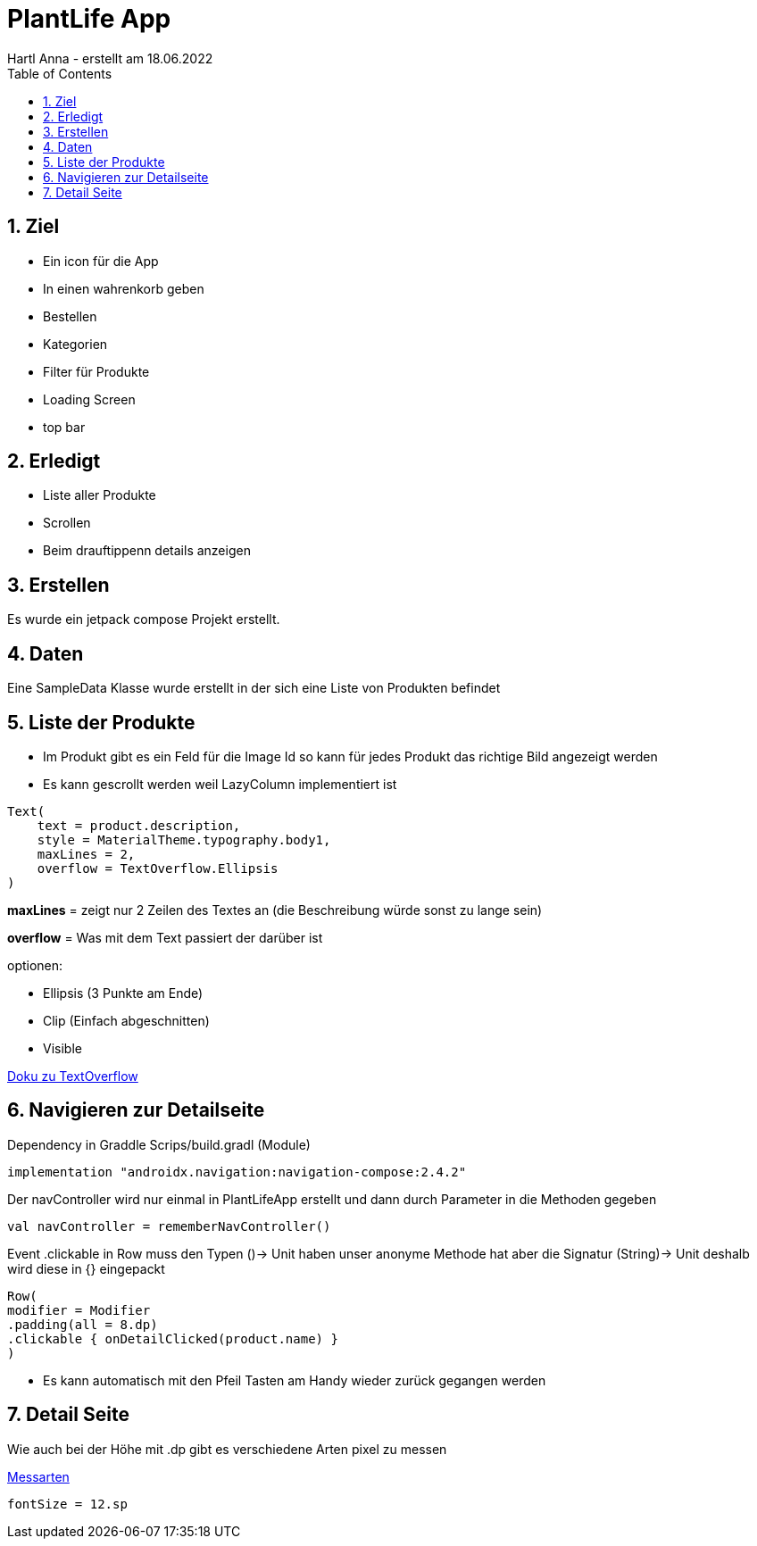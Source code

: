 = PlantLife App
Hartl Anna - erstellt am 18.06.2022
ifndef::imagesdir[:imagesdir: images]
//:toc-placement!:  // prevents the generation of the doc at this position, so it can be printed afterwards
:sourcedir: ../src/main/java
:icons: font
:sectnums:    // Nummerierung der Überschriften / section numbering
:toc: left
//Need this blank line after ifdef, don't know why...
ifdef::backend-html5[]

== Ziel

* Ein icon für die App
* In einen wahrenkorb geben
* Bestellen
* Kategorien
* Filter für Produkte
* Loading Screen
* top bar


== Erledigt

* Liste aller Produkte
* Scrollen
* Beim drauftippenn details anzeigen

== Erstellen

Es wurde ein jetpack compose Projekt erstellt.

== Daten

Eine SampleData Klasse wurde erstellt in der sich eine Liste von Produkten befindet

== Liste der Produkte

* Im Produkt gibt es ein Feld für die Image Id so kann für jedes Produkt das richtige Bild angezeigt werden
* Es kann gescrollt werden weil LazyColumn implementiert ist

----
Text(
    text = product.description,
    style = MaterialTheme.typography.body1,
    maxLines = 2,
    overflow = TextOverflow.Ellipsis
)
----

*maxLines* = zeigt nur 2 Zeilen des Textes an (die Beschreibung würde sonst zu lange sein)

*overflow* = Was mit dem Text passiert der darüber ist

optionen:

* Ellipsis (3 Punkte am Ende)
* Clip (Einfach abgeschnitten)
* Visible

https://developer.android.com/reference/kotlin/androidx/compose/ui/text/style/TextOverflow[Doku zu TextOverflow]

== Navigieren zur Detailseite

Dependency in Graddle Scrips/build.gradl (Module)
----
implementation "androidx.navigation:navigation-compose:2.4.2"
----

Der navController wird nur einmal in PlantLifeApp erstellt und dann durch Parameter in die Methoden gegeben

----
val navController = rememberNavController()
----

Event .clickable in Row muss den Typen ()-> Unit haben unser anonyme Methode hat aber die Signatur (String)-> Unit deshalb wird diese in {} eingepackt

----
Row(
modifier = Modifier
.padding(all = 8.dp)
.clickable { onDetailClicked(product.name) }
)
----

* Es kann automatisch mit den Pfeil Tasten am Handy wieder zurück gegangen werden

== Detail Seite

Wie auch bei der Höhe mit .dp gibt es verschiedene Arten pixel zu messen

https://medium.com/analytics-vidhya/what-is-the-difference-between-px-dip-dp-and-sp-e4351fefa685#:~:text=sp%20(Scaleable%20Pixels%20OR%20scale,screen%20density%20and%20user's%20preference[Messarten]

----
fontSize = 12.sp
----

